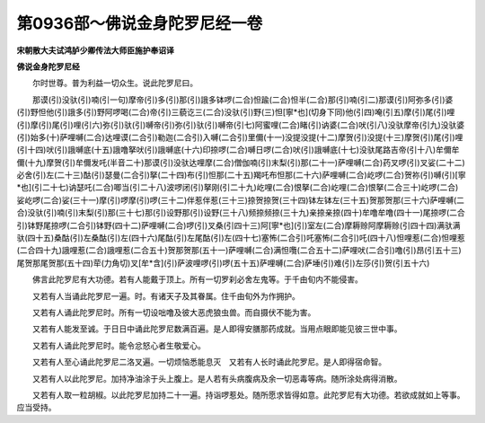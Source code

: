 第0936部～佛说金身陀罗尼经一卷
==================================

**宋朝散大夫试鸿胪少卿传法大师臣施护奉诏译**

**佛说金身陀罗尼经**


　　尔时世尊。普为利益一切众生。说此陀罗尼曰。

　　那谟(引)没驮(引)喃(引一句)摩帝(引)多(引)那(引)誐多钵啰(二合)怛踰(二合)怛半(二合)那(引)喃(引二)那谟(引)阿弥多(引)婆(引)野怛他(引)誐多(引)野阿啰喝(二合)帝(引)三藐讫三(二合)没驮(引)野(三)怛[寧*也](切身下同)他(引四)唵(引五)摩(引)尾(引)哩(引)摩(引)尾(引)哩(引六)弥(引)驮(引)嚩帝(引)弥(引)驮(引)嚩帝(引七)阿蜜哩(二合)睹(引)讷婆(二合)吠(引八)没驮摩帝(引九)没驮婆(引)始多(十)萨哩嚩(二合)达哩谟(二合引)勒迦(二合引)入嚩(二合引)里儞(十一)没提没提(十二)摩贺(引)没提(十三)摩贺(引)尾(引)哩(引十四)吠(引)誐嚩底(十五)誐噜拏吠(引)誐嚩底(十六)印捺啰(二合)嚩日啰(二合)吠(引)誐嚩底(十七)没驮尾路吉帝(引十八)牟儞牟儞(十九)摩贺(引)牟儞发吒(半音二十)那谟(引)没驮达哩摩(二合)僧伽喃(引)末梨(引)那(二十一)萨哩嚩(二合)药叉啰(引)叉娑(二十二)必舍(引)左(二十三)酤(引)瑟曼(二合引)拏(二十四)布(引)怛那(二十五)羯吒布怛那(二十六)萨哩嚩(二合)屹啰(二合)贺祢(引)嚩(引)[寧*也](引二十七)讷瑟吒(二合)唧当(引二十八)波啰闭(引)拏刚(引二十九)屹哩(二合)恨拏(二合)屹哩(二合)恨拏(二合三十)屹啰(二合)娑屹啰(二合)娑(三十一)摩(引)啰摩(引)啰(三十二)伴惹伴惹(三十三)捺贺捺贺(三十四)钵左钵左(三十五)贺那贺那(三十六)萨哩嚩(二合)没驮(引)喃(引)末梨(引)那(三十七)那(引)设野那(引)设野(三十八)频捺频捺(三十九)亲捺亲捺(四十)牟噜牟噜(四十一)尾捺啰(二合引)钵野尾捺啰(二合引)钵野(四十二)萨哩嚩(二合)啰(引)叉桑(引四十三)阿[寧*也](引)室左(二合)摩耨赊阿摩耨赊(引四十四)满驮满驮(四十五)桑酤(引)左桑酤(引)左(四十六)尾酤(引)左尾酤(引)左(四十七)塞怖(二合引)吒塞怖(二合引)吒(四十八)怛哩惹(二合)怛哩惹(二合四十九)誐哩惹(二合)誐哩惹(二合五十)贺那贺那(五十一)萨哩嚩(二合)满怛囕(二合五十二)萨哩吠(二合引)噜(引)昂(引五十三)尾贺那尾贺那(五十四)荦(力角切)叉[牟*含](引)萨波哩啰(引)啰(五十五)萨哩嚩(二合)萨埵(引)难(引)左莎(引)贺(引五十六)

　　佛言此陀罗尼有大功德。若有人能戴于顶上。所有一切罗刹必舍左鬼等。于千由旬内不能侵害。

　　又若有人当诵此陀罗尼一遍。时。有诸天子及其眷属。住千由旬外为作拥护。

　　又若有人诵此陀罗尼时。所有一切设咄噜及彼大恶虎狼虫兽。而自摄伏不能为害。

　　又若有人能发至诚。于日日中诵此陀罗尼数满百遍。是人即得安膳那药成就。当用点眼即能见彼三世中事。

　　又若有人诵此陀罗尼时。能令忿怒心者生敬爱心。

　　又若有人至心诵此陀罗尼二洛叉遍。一切烦恼悉能息灭　又若有人长时诵此陀罗尼。是人即得宿命智。

　　又若有人以此陀罗尼。加持净油涂于头上腹上。是人若有头病腹病及余一切恶毒等病。随所涂处病得消散。

　　又若有人取一粒胡椒。以此陀罗尼加持二十一遍。持诣啰惹处。随所愿求皆得如意。此陀罗尼有大功德。若欲成就如上等事。应当受持。
